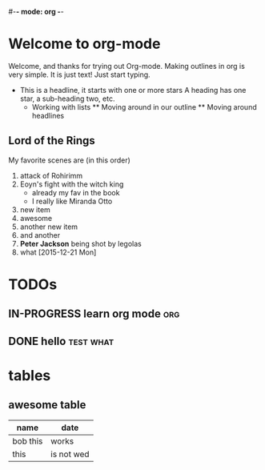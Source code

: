 #-*- mode: org -*-
#+STARTUP: showall

* Welcome to org-mode

    Welcome, and thanks for trying out Org-mode. Making outlines in
      org is very simple. It is just text! Just start typing.
      * This is a headline, it starts with one or more stars
          A heading has one star, a sub-heading two, etc.
          * Working with lists
            ** Moving around in our outline
            ** Moving around headlines

** Lord of the Rings
   My favorite scenes are (in this order)
   1) attack of Rohirimm
   2) Eoyn's fight with the witch king
      + already my fav in the book
      + I really like Miranda Otto
   3) new item
   4) awesome
   5) another new item
   6) and another
   7) *Peter Jackson* being shot by legolas
   8) what [2015-12-21 Mon]

* TODOs
** IN-PROGRESS learn org mode                                           :org:
   DEADLINE: <2016-01-01 Thu>
** DONE hello                                                     :test:what:
   CLOSED: [2015-12-21 Mon 11:35] DEADLINE: <2015-12-29 Tue> SCHEDULED: <2015-12-25 Fri>

* tables
** awesome table

| name     | date       |
|----------+------------|
| bob this | works      |
| this     | is not wed |
